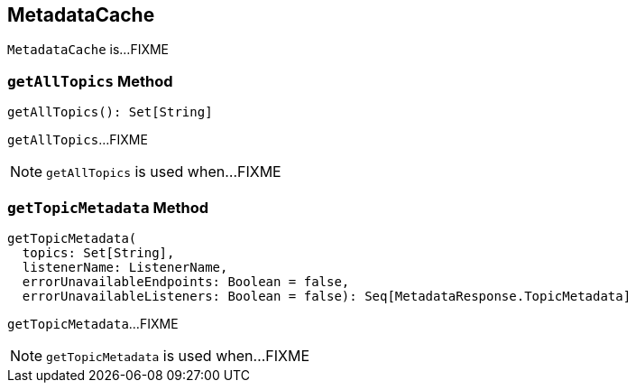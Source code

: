 == [[MetadataCache]] MetadataCache

`MetadataCache` is...FIXME

=== [[getAllTopics]] `getAllTopics` Method

[source, scala]
----
getAllTopics(): Set[String]
----

`getAllTopics`...FIXME

NOTE: `getAllTopics` is used when...FIXME

=== [[getTopicMetadata]] `getTopicMetadata` Method

[source, scala]
----
getTopicMetadata(
  topics: Set[String],
  listenerName: ListenerName,
  errorUnavailableEndpoints: Boolean = false,
  errorUnavailableListeners: Boolean = false): Seq[MetadataResponse.TopicMetadata]
----

`getTopicMetadata`...FIXME

NOTE: `getTopicMetadata` is used when...FIXME
